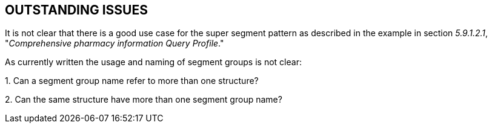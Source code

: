 == OUTSTANDING ISSUES
[v291_section="5.11"]

It is not clear that there is a good use case for the super segment pattern as described in the example in section _5.9.1.2.1_, "_Comprehensive pharmacy information Query Profile_."

As currently written the usage and naming of segment groups is not clear:

{empty}1. Can a segment group name refer to more than one structure?

{empty}2. Can the same structure have more than one segment group name?

